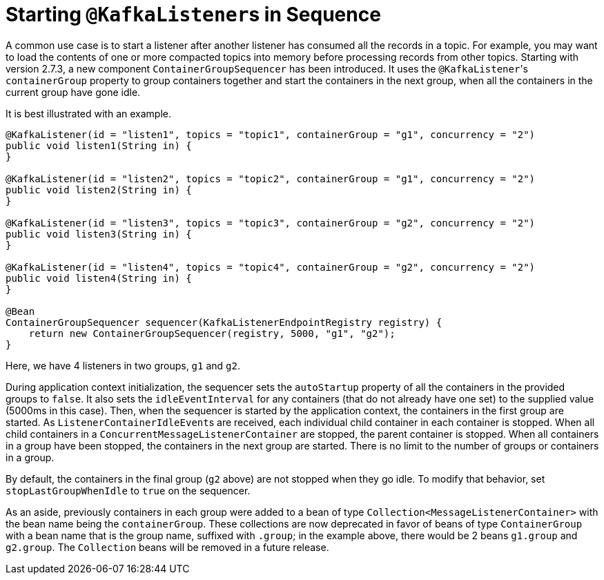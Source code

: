 [[sequencing]]
= Starting `@KafkaListener`+++s+++ in Sequence

A common use case is to start a listener after another listener has consumed all the records in a topic.
For example, you may want to load the contents of one or more compacted topics into memory before processing records from other topics.
Starting with version 2.7.3, a new component `ContainerGroupSequencer` has been introduced.
It uses the `@KafkaListener`+++'+++s `containerGroup` property to group containers together and start the containers in the next group, when all the containers in the current group have gone idle.

It is best illustrated with an example.

[source, java]
----
@KafkaListener(id = "listen1", topics = "topic1", containerGroup = "g1", concurrency = "2")
public void listen1(String in) {
}

@KafkaListener(id = "listen2", topics = "topic2", containerGroup = "g1", concurrency = "2")
public void listen2(String in) {
}

@KafkaListener(id = "listen3", topics = "topic3", containerGroup = "g2", concurrency = "2")
public void listen3(String in) {
}

@KafkaListener(id = "listen4", topics = "topic4", containerGroup = "g2", concurrency = "2")
public void listen4(String in) {
}

@Bean
ContainerGroupSequencer sequencer(KafkaListenerEndpointRegistry registry) {
    return new ContainerGroupSequencer(registry, 5000, "g1", "g2");
}
----

Here, we have 4 listeners in two groups, `g1` and `g2`.

During application context initialization, the sequencer sets the `autoStartup` property of all the containers in the provided groups to `false`.
It also sets the `idleEventInterval` for any containers (that do not already have one set) to the supplied value (5000ms in this case).
Then, when the sequencer is started by the application context, the containers in the first group are started.
As `ListenerContainerIdleEvent`+++s+++ are received, each individual child container in each container is stopped.
When all child containers in a `ConcurrentMessageListenerContainer` are stopped, the parent container is stopped.
When all containers in a group have been stopped, the containers in the next group are started.
There is no limit to the number of groups or containers in a group.

By default, the containers in the final group (`g2` above) are not stopped when they go idle.
To modify that behavior, set `stopLastGroupWhenIdle` to `true` on the sequencer.

As an aside, previously containers in each group were added to a bean of type `Collection<MessageListenerContainer>` with the bean name being the `containerGroup`.
These collections are now deprecated in favor of beans of type `ContainerGroup` with a bean name that is the group name, suffixed with `.group`; in the example above, there would be 2 beans `g1.group` and `g2.group`.
The `Collection` beans will be removed in a future release.


